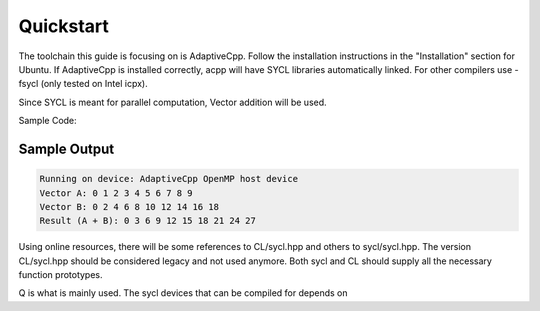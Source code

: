 Quickstart
=========
.. _Libraries:

The toolchain this guide is focusing on is AdaptiveCpp.
Follow the installation instructions in the "Installation" section for Ubuntu.
If AdaptiveCpp is installed correctly, acpp will have SYCL libraries automatically linked.
For other compilers use -fsycl (only tested on Intel icpx).

.. _HelloWorld:

Since SYCL is meant for parallel computation, Vector addition will be used.

Sample Code:

.. code-block:: cpp
    #include <sycl/sycl.hpp>
    #include <iostream>
    #include <vector>
    constexpr size_t N = 10;
    int main()
    {
        sycl::queue q{sycl::default_selector_v};
        std::cout << "Running on device: "
                << q.get_device().get_info<sycl::info::device::name>()
                << std::endl;
        float *a = sycl::malloc_device<float>(N, q);
        float *b = sycl::malloc_device<float>(N, q);
        float *c = sycl::malloc_device<float>(N, q);
        std::vector<float> h_a(N), h_b(N), h_c(N);
        for (size_t i = 0; i < N; i++)
        {
            h_a[i] = static_cast<float>(i);
            h_b[i] = static_cast<float>(i * 2);
        }
        q.memcpy(a, h_a.data(), sizeof(float) * N).wait();
        q.memcpy(b, h_b.data(), sizeof(float) * N).wait();
        q.parallel_for(sycl::range<1>(N), [=](sycl::id<1> idx)
                    { c[idx] = a[idx] + b[idx]; })
            .wait();
        q.memcpy(h_c.data(), c, sizeof(float) * N).wait();
        std::cout << "Vector A: ";
        for (size_t i = 0; i < N; i++)
        {
            std::cout << h_a[i] << " ";
        }
        std::cout << std::endl;
        std::cout << "Vector B: ";
        for (size_t i = 0; i < N; i++)
        {
            std::cout << h_b[i] << " ";
        }
        std::cout << std::endl;
        std::cout << "Result (A + B): ";
        for (size_t i = 0; i < N; i++)
        {
            std::cout << h_c[i] << " ";
        }
        std::cout << std::endl;
        sycl::free(a, q);
        sycl::free(b, q);
        sycl::free(c, q);
        return 0;
    }

Sample Output
------------

.. code-block:: console

    Running on device: AdaptiveCpp OpenMP host device
    Vector A: 0 1 2 3 4 5 6 7 8 9
    Vector B: 0 2 4 6 8 10 12 14 16 18
    Result (A + B): 0 3 6 9 12 15 18 21 24 27
    

.. _Code Explanation:

.. code-block:: cpp
    #include <sycl/sycl.hpp>
    #include <iostream>
    #include <vector>
    constexpr size_t N = 10;

Using online resources, there will be some references to CL/sycl.hpp and others to sycl/sycl.hpp.
The version CL/sycl.hpp should be considered legacy and not used anymore. 
Both sycl and CL should supply all the necessary function prototypes.

.. code-block:: cpp
    sycl::queue q{sycl::default_selector_v};
    std::cout << "Running on device: "
            << q.get_device().get_info<sycl::info::device::name>()
            << std::endl;

Q is what is mainly used. The sycl devices that can be compiled for depends on